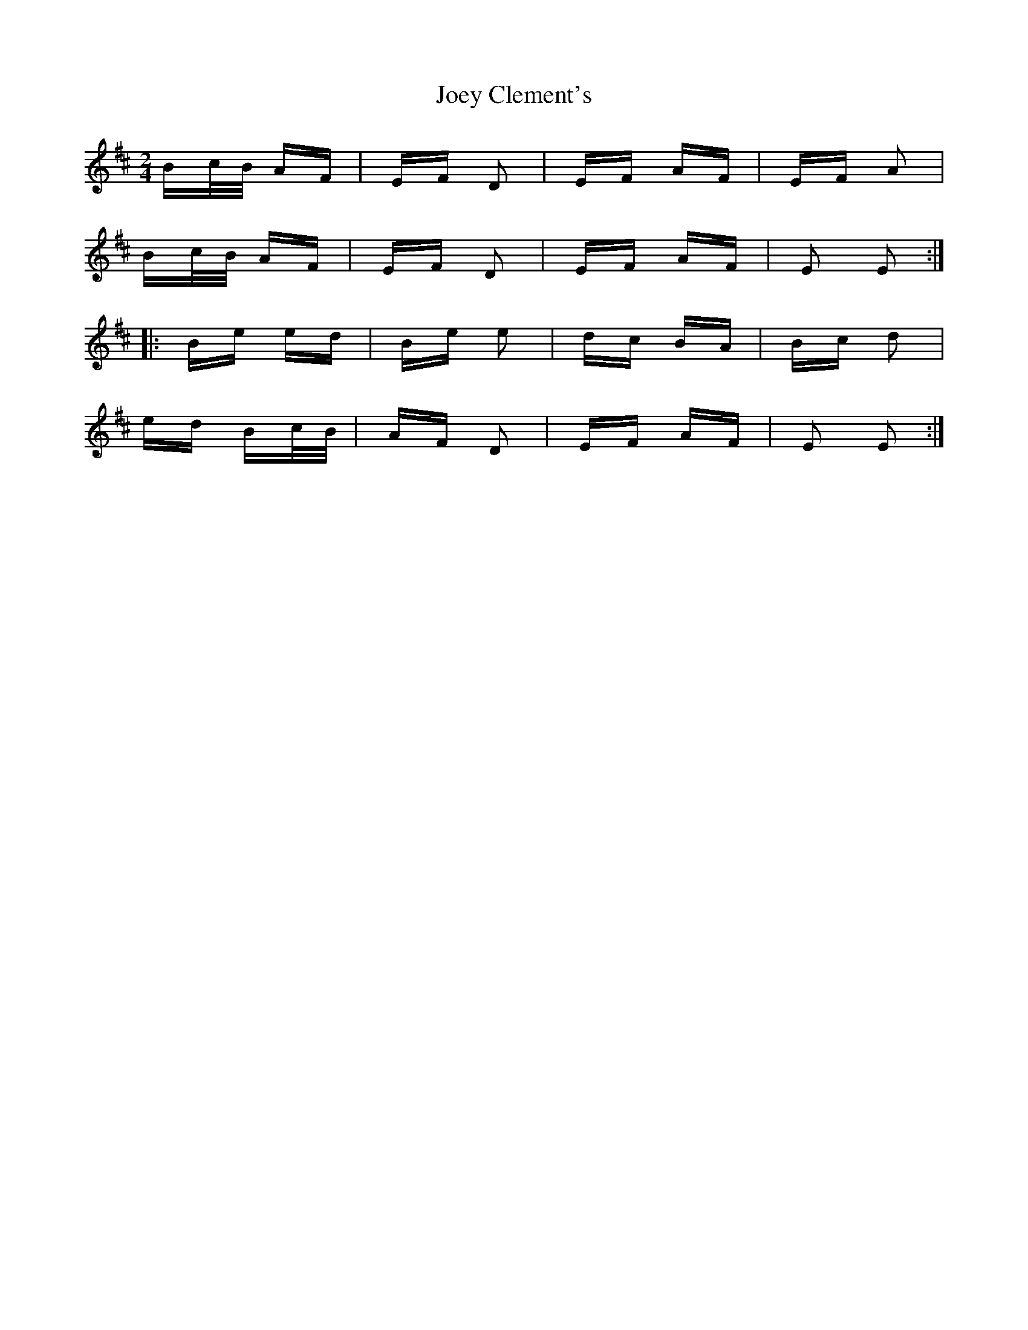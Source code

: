 X: 20283
T: Joey Clement's
R: polka
M: 2/4
K: Edorian
Bc/B/ AF|EF D2|EF AF|EF A2|
Bc/B/ AF|EF D2|EF AF|E2 E2:|
|:Be ed|Be e2|dc BA|Bc d2|
ed Bc/B/|AF D2|EF AF|E2 E2:|

